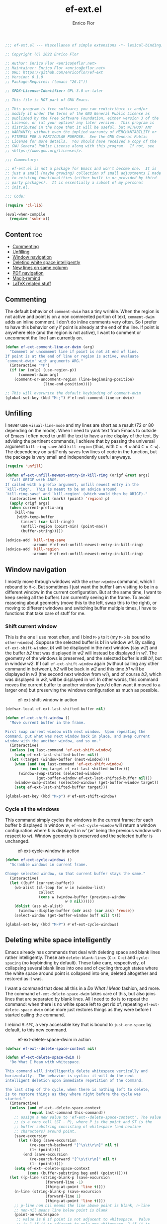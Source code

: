 #+title: ef-ext.el
#+author: Enrico Flor
#+description: Some useful small extensions to Emacs
#+startup: noindent

#+begin_src emacs-lisp :tangle yes
;;; ef-ext.el --- Miscellanea of simple extensions -*- lexical-binding: t; -*-

;; Copyright (C) 2022 Enrico Flor

;; Author: Enrico Flor <enrico@eflor.net>
;; Maintainer: Enrico Flor <enrico@eflor.net>
;; URL: https://github.com/enricoflor/ef-ext
;; Version: 0.1.0
;; Package-Requires: ((emacs "26.1"))

;; SPDX-License-Identifier: GPL-3.0-or-later

;; This file is NOT part of GNU Emacs.

;; This program is free software; you can redistribute it and/or
;; modify it under the terms of the GNU General Public License as
;; published by the Free Software Foundation, either version 3 of the
;; License, or (at your option) any later version.  This program is
;; distributed in the hope that it will be useful, but WITHOUT ANY
;; WARRANTY; without even the implied warranty of MERCHANTABILITY or
;; FITNESS FOR A PARTICULAR PURPOSE.  See the GNU General Public
;; License for more details.  You should have received a copy of the
;; GNU General Public License along with this program.  If not, see
;; <https://www.gnu.org/licenses/>.

;;; Commentary:

;; ef-ext.el is not a package for Emacs and won't become one.  It is
;; just a small (maybe growing) collection of small adjustments I made
;; to existing functionalities (either built in or provided by third
;; party packages).  It is essentially a subset of my personal
;; init.el.

;;; Code:

(require 'cl-lib)

(eval-when-compile
  (require 'subr-x))
#+end_src

** Content                                                              :toc:
  - [[#commenting][Commenting]]
  - [[#unfilling][Unfilling]]
  - [[#window-navigation][Window navigation]]
  - [[#deleting-white-space-intelligently][Deleting white space intelligently]]
  - [[#new-lines-on-same-column][New lines on same column]]
  - [[#pdf-navigation][PDF navigation]]
  - [[#magit-remind][Magit-remind]]
  - [[#latex-related-stuff][LaTeX related stuff]]

** Commenting

The default behavior of ~comment-dwim~ has a tiny wrinkle.  When the
region is not active and point is on a non commented portion of text,
~comment-dwim~ adds an inline comment.  I don't do inline comments very
often.  So I prefer to have this behavior only if point is already at
the end of the line.  If point is anywhere else (and the region is not
active), I want to comment or uncomment the line I am currently on.

#+begin_src emacs-lisp :tangle yes
(defun ef-ext-comment-line-or-dwim (arg)
  "Comment or uncomment line if point is not at end of line.
If point is at the end of line or region is active, evaluate
`comment-dwim' with arguments ARG."
  (interactive "*P")
  (if (or (eolp) (use-region-p))
      (comment-dwim arg)
    (comment-or-uncomment-region (line-beginning-position)
				 (line-end-position))))

;; This will overwrite the default keybinding of comment-dwim
(global-set-key (kbd "M-;") #'ef-ext-comment-line-or-dwim)
#+end_src

** Unfilling

I never use ~visual-line-mode~ and my lines are short as a result (72 or
80 depending on the mode).  When I need to yank text from Emacs to
outside of Emacs I often need to unfill the text to have a nice
display of the text.  By advising the pertinent commands, I achieve
that by passing the universal argument ~kill-ring-save~ and ~kill-region~
(thus, with ~C-u M-w~ and ~C-u C-w~).  The dependency on [[the ][unfill]] only saves
few lines of code in the function, but the package is very small and
independently useful anyways.

#+begin_src emacs-lisp :tangle yes
(require 'unfill)

(defun ef-ext-unfill-newest-entry-in-kill-ring (origf &rest args)
  "Call ORIGF with ARGS.
If called with a prefix argument, unfill newest entry in the
`kill-ring'.  This is meant to be an advice around
`kill-ring-save' and `kill-region' (which would then be ORIGF)."
  (interactive (list (mark) (point) 'region) p)
  (apply origf args)
  (when current-prefix-arg
    (kill-new
     (with-temp-buffer
       (insert (car kill-ring))
       (unfill-region (point-min) (point-max))
       (buffer-string)))))

(advice-add 'kill-ring-save
            :around #'ef-ext-unfill-newest-entry-in-kill-ring)
(advice-add 'kill-region
            :around #'ef-ext-unfill-newest-entry-in-kill-ring)
#+end_src

** Window navigation

I mostly move through windows with the ~other-window~ command, which I
rebound to ~M-o~.  But sometimes I just want the buffer I am visiting to
be in a different window in the current configuration.  But at the
same time, I want to keep seeing all the buffers I am currently seeing
in the frame.  To avoid reasoning about geometry (move this to the
left, swap this to the right), or moving to different windows and
switching buffer multiple times, I have to functions that take care of
stuff for me.

*** Shift current window

This is the one I use most often, and I bind ~M-p~ to it (my ~M-o~ is
bound to ~other-window~).  Suppose the selected buffer is /b1/ in window
/w1/.  By calling ~ef-ext-shift-window~, /b1/ will be displayed in the next
window (say /w2/) and the buffer /b2/ that was displayed in /w2/ will
instead be displayed in /w1/.  The geometry of the windows is preserved,
and the selected buffer is still /b1/, but in window /w2/.  If I call
~ef-ext-shift-window~ again (without calling any other command in
between), /b2/ will be back in /w2/ and this time /b1/ will be displayed in
/w3/ (the second next window from /w1/), and of course /b3/, which was
displayed in /w3/, will be displayed in /w1/.  In other words, this
command moves the current buffer to another window (you'd often want
it moved to a larger one) but preserving the windows configuration as
much as possible.

#+CAPTION: ef-ext-shift-window in action
#+NAME:   fig:ef-ext-shift-window
[[./images/shift_01.gif]]


#+begin_src emacs-lisp :tangle yes
(defvar-local ef-ext-last-shifted-buffer nil)

(defun ef-ext-shift-window ()
  "Move current buffer in the frame.

First swap current window with next window.  Upon repeating the
command, put what was next window back in place, and swap current
window with the another window, and so on."
  (interactive)
  (unless (eq last-command 'ef-ext-shift-window)
    (setq ef-ext-last-shifted-buffer nil))
  (let ((target (window-buffer (next-window))))
    (when (and (eq last-command 'ef-ext-shift-window)
	       (not (eq target ef-ext-last-shifted-buffer)))
      (window-swap-states (selected-window)
			  (get-buffer-window ef-ext-last-shifted-buffer nil)))
    (window-swap-states (selected-window) (get-buffer-window target))
    (setq ef-ext-last-shifted-buffer target)))

(global-set-key (kbd "M-p") #'ef-ext-shift-window)
#+end_src

*** Cycle all the windows

This command simply cycles the windows in the current frame: for each
buffer /b/ displayed in window /w/, ~ef-ext-cycle-window~ will return a window
configuration where /b/ is displayed in /w'/ (/w'/ being the previous window
with respect to /w/).  Window geometry is preserved and the selected
buffer is unchanged.

#+CAPTION: ef-ext-cycle-window in action
#+NAME:   fig:ef-ext-cycle-window
[[./images/cycle_01.gif]]


#+begin_src emacs-lisp :tangle yes
(defun ef-ext-cycle-windows ()
  "Scramble windows in current frame.

Change selected window, so that current buffer stays the same."
  (interactive)
  (let ((buff (current-buffer))
	(wb-alist (cl-loop for w in (window-list)
			   collect
			   (cons w (window-buffer (previous-window
						   w 0 nil))))))
    (dolist (ass wb-alist)
      (window--display-buffer (cdr ass) (car ass) 'reuse))
    (select-window (get-buffer-window buff nil) t)))

(global-set-key (kbd "M-P") #'ef-ext-cycle-windows)
#+end_src

** Deleting white space intelligently

Emacs already has commands that deal with deleting space and blank
lines rather intelligently.  These are ~delete-blank-lines~ (~C-x C-o~)
and ~cycle-spacing~ (no keybinding by default).  These take care,
respectively, of collapsing several blank lines into one and of
cycling through states where the white space around point is collapsed
into one, deleted altogether and restored as it was.

I want a command that does all this in a /Do What I Mean/ fashion, and
more.  The command ~ef-ext-delete-space-dwim~ takes care of this, but
also joins lines that are separated by blank lines.  All I need to do
is to repeat the command: when there is no white space left to get rid
of, repeating ~ef-ext-delete-space-dwim~ once more just restores things
as they were before I started calling the command.

I rebind ~M-SPC~, a very accessible key that is bound to ~just-one-space~
by default, to this new command.

#+CAPTION: ef-ext-delete-space-dwim in action
#+NAME:   fig:ef-ext-delete-space-dwim
[[./images/delete-white-space.gif]]

#+begin_src emacs-lisp :tangle yes
(defvar ef-ext--delete-space-context nil)

(defun ef-ext-delete-space-dwim ()
  "Do What I Mean with whitespace.

This command will intelligently delete whitespace vertically and
horizontally.  The behavior is cyclic: it will do the next
intelligent deletion upon immediate repetition of the command.

The last step of the cycle, when there is nothing left to delete,
is to restore things as they where right before the cycle was
started."
  (interactive)
  (unless (and ef-ext--delete-space-context
	       (equal last-command this-command))
    ;; assign a new value to 'ef-ext--delete-space-context'. The value
    ;; is a cons cell (ST . P), where P is the point and ST is the
    ;; buffer substring consisting of whitespace (and newline
    ;; characters) around point.
    (save-excursion
      (let ((beg (save-excursion
		   (re-search-backward "[^\s\t\r\n]" nil t)
		   (1+ (point))))
	    (end (save-excursion
		   (re-search-forward "[^\s\t\r\n]" nil t)
		   (1- (point)))))
	(setq ef-ext--delete-space-context
	      (cons (buffer-substring beg end) (point))))))
  (let ((p-line (string-blank-p (save-excursion
				  (forward-line -1)
				  (thing-at-point 'line t))))
	(n-line (string-blank-p (save-excursion
				  (forward-line 1)
				  (thing-at-point 'line t))))
	;; p-line non nil means the line above point is blank, n-line
	;; non-nil means line below point is blank
	(point-on-whitespace
	 ;; value is 0 if point is not adjacent to whitespace.  Value
	 ;; is 1 if it is adjacent to only one whitespace, 2 if it is
	 ;; adjacent to a string of whitespace longer than 1.
	 (let ((position (point))
	       (one-space)
	       (more-spaces))
	   (save-excursion
	     (beginning-of-line)
	     (catch 'found
	       (while (re-search-forward "[[:space:]]" (line-end-position) t)
		 (when (<= (match-beginning 0) position (match-end 0))
		   (throw 'found (setq one-space t)))
		 nil))
	     (if (not one-space)
		 0
	       (beginning-of-line)
	       (catch 'found
		 (while (re-search-forward "[[:space:]]\\{2,\\}"
					   (line-end-position) t)
		   (when (<= (match-beginning 0) position (match-end 0))
		     (throw 'found (setq more-spaces t)))))
	       (if more-spaces 2 1))))))
    (cond ((string-blank-p (thing-at-point 'line t)) (delete-blank-lines))
	  ((eq point-on-whitespace 2) (just-one-space))
	  ((eq point-on-whitespace 1) (delete-horizontal-space))
	  ((and (eolp) n-line) (save-excursion
				 (forward-line 1)
				 (delete-blank-lines)))
	  ((eolp) (join-line t))
	  ((and (bolp) p-line) (save-excursion
				 (forward-line -1)
				 (delete-blank-lines)))
	  ((bolp) (join-line))
	  ((and (equal last-command this-command)
		(eq point-on-whitespace 0)
		ef-ext--delete-space-context)
	   (insert (car ef-ext--delete-space-context))
	   (goto-char (cdr ef-ext--delete-space-context))
	   (setq ef-ext--delete-space-context nil)))))


(global-set-key (kbd "M-SPC") #'ef-ext-delete-space-dwim)
#+end_src

** New lines on same column

This function will create a new line above or after the current one and
move the cursor there at the same column position.  The line is only
created if there is no suitable empty line already.

This is particularly useful to me when writing plain text and I need
to enforce some vertical alignment.

#+begin_src emacs-lisp :tangle yes
(defun ef-ext--newline-same-column (direction &optional arg)
  "Move cursor to a different line on the same column.

This command creates a new blank line if the target is not a
blank line.

Optional numeric argument ARG specifies how many lines to skip,
if nil it defaults to 1 (just like the first argument of
`next-line').

If DIRECTION is 'up move cursor up, if 'down move it down."
  (let* ((col (current-column))
	 (how-much (or arg 1))
	 (count 1)
	 (down (or (and (eq direction 'down)
			(> arg 0))
		   (and (eq direction 'up)
			(< arg 0))))
	 (step (if down 1 -1)))
    (when (eq arg 0)
      (user-error "0 is an Invalid value for ARG"))
    ;; If ARG has a negative value, make how-much be its absolute
    (when (< how-much 0) (setq how-much (- how-much (* 2 how-much))))
    (while (<= count how-much)
      (cond ((save-excursion (and (ignore-errors (line-move step))
				  (string-blank-p (thing-at-point 'line t))))
	     (line-move step)
	     (move-to-column col t))
	    ;; If we are at one end of the available portion of the buffer
	    ;; we have to "create" new lines
	    (down
	     (end-of-line)
	     (split-line t)
	     (next-line)
	     (delete-region (line-beginning-position) (line-end-position))
	     (move-to-column col t))
	    (t (beginning-of-line) (split-line t) (move-to-column col t)))
      (setq count (1+ count)))))
#+end_src

Two interactive commands are defined: one that creates a line above
and one that create a line below the current one.  You can pass an
optional numeric prefix argument to specify how many lines to create
(in a manner similar to how you can pass numeric arguments to, say,
~next-line~).  I bind ~M-C-p~ and ~M-C-n~ to these commands because they are
very similar to the standard keybindings for ~next-line~ and
~previous-line.~

#+CAPTION: ef-ext--newline-same-column
#+NAME:   fig:ef-ext--newline-same-column
[[./images/same-col.gif]]

#+begin_src emacs-lisp :tangle yes
(defun ef-ext-newline-up-same-column (&optional arg)
  "Open a new line above cursor and move point there on same column.

If the target line is already blank, just put the cursor there at
the right column.

Optional numeric prefix argument ARG specifies how many lines to
move (like the first argument of `next-line')."
  (interactive "p")
  (ef-ext--newline-same-column 'up arg))

(defun ef-ext-newline-down-same-column (&optional arg)
  "Open a new line below cursor and move point there on same column.

If the target line is already blank, just put the cursor there at
the right column.

Optional numeric prefix argument ARG specifies how many lines to
move (like the first argument of `next-line')."
  (interactive "p")
  (ef-ext--newline-same-column 'down arg))

(global-set-key (kbd "M-C-p") #'ef-ext-newline-up-same-column)
(global-set-key (kbd "M-C-n") #'ef-ext-newline-down-same-column)
#+end_src

** PDF navigation

*** Window scrolling

I use ~scroll-other-window~ and ~scroll-other-window-down~ a lot.  But I
also use [[https://github.com/vedang/pdf-tools/][pdf-tools]], and I would like for these commands to work when
the other window is displaying a buffer visiting a pdf.  So I advise
the two functions in order to achieve this.

#+begin_src emacs-lisp :tangle yes
(require 'pdf-view)

(defun ef-ext-scroll-down-other-window-pdf (origf &rest args)
  "Call ORIGF with ARGS if other window is not in `pdf-view-mode'.
If it is, scroll down the pdf in other window.

This is meant to be an advice around
`scroll-other-window-down' (fed as ORIGF)."
  (interactive)
  (when (one-window-p) (user-error "There is no other window"))
  (let ((other-window-pdf (prog2
			      (other-window 1)
			      (eq major-mode 'pdf-view-mode)
			    (other-window -1))))
    (if (not other-window-pdf)
	(apply origf args)
      (other-window 1)
      (ignore-errors (pdf-view-previous-line-or-previous-page 5))
      (other-window -1))))

(defun ef-ext-scroll-up-other-window-pdf (origf &rest args)
  "Call ORIGF with ARGS if other window is not in `pdf-view-mode'.
If it is, scroll up the pdf in other window.

This is meant to be an advice around `scroll-other-window' (fed
as ORIGF)."
  (interactive)
  (when (one-window-p) (user-error "There is no other window"))
  (let ((other-window-pdf (prog2
			      (other-window 1)
			      (eq major-mode 'pdf-view-mode)
			    (other-window -1))))
    (if (not other-window-pdf)
	(apply origf args)
      (other-window 1)
      (ignore-errors (pdf-view-next-line-or-next-page 5))
      (other-window -1))))

(advice-add 'scroll-other-window-down
	    :around #'ef-ext-scroll-down-other-window-pdf)
(advice-add 'scroll-other-window
	    :around #'ef-ext-scroll-up-other-window-pdf)
#+end_src

*** Synctex

~TeX-view~, bound to ~C-c C-v~, lets me jump from a position in the source
tex file to the corresponding position on the output pdf (thanks to
Synctex).  However the default binding to perform the inverse
operation (from the pdf to the tex file) involves using the mouse.  I
much prefer using just the keyboard.  With the snippet below, I just
move to the desired location on the pdf with ~isearch~ (something I
always do anyways) and press ~C-RET~ before leaving ~isearch-mode~.  Note
that ~C-RET~ is not bound to anything by default in ~isearch-mode-map~ so
there really isn't any disadvantage here.

#+begin_src emacs-lisp :tangle yes
(require 'pdf-isearch)

(defun ef-ext-jump-to-source ()
  "Try to call `pdf-isearch-sync-backward'.
If that is successful and point is invisible, unfold the current
environment to show it."
  (interactive)
  (ignore-errors (pdf-isearch-sync-backward))
  (when (invisible-p (point)) (outline-show-entry)))

(define-key isearch-mode-map (kbd "C-<return>") #'ef-ext-jump-to-source)
#+end_src

** Magit-remind

Sometimes when working on things you forget that certain files in the
repository were modified.  It's good to at least be reminded of that
before moving on.  Adding ~ef-ext-magit-remind-on-kill-buffer-hook~ on
~kill-buffer-hook~ does this in a rather unobtrusive way, relying on
[[https://elpa.nongnu.org/nongnu/magit.html][magit]].

At any time, you might have several buffers open that visit files in a
given repository /R/.  Now suppose you start killing these buffers (one
by one, or in batch): at the moment where no buffer is left that
visits a non-ignored file in /R/, the magit status buffer will be
displayed if anything is modified (staged or unstaged) in /R/, so that
you can do what you need to do, or ignore everything.

#+begin_src emacs-lisp :tangle yes
(require 'magit)

(defun ef-ext--buffer-in-repo-p (repo buffer)
  "Return t if BUFFER visits a file in REPO.

REPO, a string, is a the absolute path of the git repository.
Return nil if BUFFER visits a file that is ignored by git (that
is, in the output of `magit-ignored-files')."
  (when-let ((file (buffer-file-name buffer))
             (root (ignore-errors
                     (expand-file-name (vc-find-root file ".git")))))
    (and (string-equal repo root)
         (not (member file
                      (mapcar (lambda (x) (concat repo x))
                              (magit-ignored-files)))))))

(defun ef-ext--magit-reminder-needed-p (&optional buffer)
  "Return nil if no reminder is needed.

If BUFFER (a buffer) is nil, use value of `current-buffer'.

If BUFFER is visiting a file in a certain git repository such
that:

  - the file it is visiting is not ignored by git

  and

  - no other buffer is currently visiting a non ignored file in
    that repository

return the absolute path of the repository as a string."
  (when-let* ((dir default-directory)
              (buff (or buffer (current-buffer)))
              (file (buffer-file-name buff))
              (repo (ignore-errors
                      (expand-file-name (vc-find-root file ".git"))))
              (modifiedp (prog2
                             (cd repo)
                             (magit-anything-modified-p)
                           (cd dir)))
              (bufflist
               (cl-remove-if-not
                (lambda (x) (ef-ext--buffer-in-repo-p repo x))
                (buffer-list))))
    (if (remove buff bufflist) nil repo)))

(defun ef-ext-magit-remind-on-kill-buffer-hook ()
  "Display magit status buffer if the reminder is needed.

The reminder is needed if `ef-ext--magit-reminder-needed-p'
returns non-nil.

This function is meant to be added on `kill-buffer-hook'."
  (when-let ((repo (ef-ext--magit-reminder-needed-p)))
    (magit-status-setup-buffer repo)
    (message (format "Modified files in repo %s"
                     (abbreviate-file-name repo)))))

(add-hook 'kill-buffer-hook 'ef-ext-magit-remind-on-kill-buffer-hook)
#+end_src

** LaTeX related stuff

*** Better handling of references and labels

~RefTeX~ is excellent, but there is one thing that I use rather often
that is missing from it, namely the ability to easily change labels in
a way that doesn't cause trouble.  Since I always use ~reftex-label~ and
~reftex-reference~, I want to define two commands that behave exactly
like them if point is not on a reference or on a label (i.e. if point
is in a place where it is natural to invoke these commands), and let's
you rename the label otherwise.

First, we need a function that tells us whether point is on a
reference or label macro or not:

#+begin_src emacs-lisp :tangle yes
(require 'reftex)

(defconst ef-ext-label-ref-rg "\\\\\\(?1:[Rr]ef\\|label\\){\\(?2:[^}]*\\)}"
  "Regexp matching label or reference items in LaTeX syntax.")

(defun ef-ext-point-on-label-ref-p ()
  "Return NIL if point is not on a LaTeX \\ref or \\label.
Otherwise, return the label of the item at point."
  (let ((position (point)))
    (save-excursion
      (beginning-of-line)
      (catch 'found
        (while (re-search-forward ef-ext-label-ref-rg (line-end-position) t)
          (when (<= (match-beginning 0) position (match-end 0))
            (throw 'found
                   (buffer-substring-no-properties (match-beginning 2)
                                                   (match-end 2))))
          nil)))))
#+end_src

Then we define this macro:

#+begin_src emacs-lisp :tangle yes
(defmacro ef-ext-do-on-all-files (file-list &rest body)
  "Execute BODY on all files in FILE-LIST.

FILE-LIST is a list of strings (the absolute path of each file).
New buffers created to visit a file previously visited by no
buffer are killed only if they were not modified by evaluating
BODY in them."
  (save-excursion
    `(dolist (f ,file-list)
       (if (find-buffer-visiting f)
	   (with-current-buffer (find-buffer-visiting f)
	     ,@body)
	 (let ((b (find-file-noselect f)))
	   (with-current-buffer b
	     ,@body)
	   (unless (buffer-modified-p b)
	     (kill-buffer b)))))))

(defun ef-ext-existing-labels-refs (&optional buffer)
  "Return labels used in \\ref and \\label macros.

If BUFFER is nil, the current buffer is considered, and every
file related to the file visited by that buffer is scanned.

This function returns an alist mapping the symbols 'labels' and
'referencens' to a list of strings each."
  (let ((buff (or buffer (current-buffer)))
        (files (ignore-errors (reftex-all-document-files))))
    (unless files
      (user-error (format "%s is not visiting a LaTeX file"
                          (buffer-file-name buff))))
    (let ((labs)
          (refs))
      (ef-ext-do-on-all-files
       files
       (widen)
       (goto-char (point-min))
       (while (re-search-forward ef-ext-label-ref-rg nil t)
         (if (string-equal "label" (match-string-no-properties 1))
             (push (match-string-no-properties 2) labs)
           (push (match-string-no-properties 2) refs))))
      (list (cons 'labels (delete-dups labs))
            (cons 'references (delete-dups refs))))))
#+end_src

Below are the two functions.  Note that ~ef-ext-reftex-label~ accepts a
prefix argument: if called this way (i.e., with the keybinding defined
below, with ~C-u C-c )~, this command lets you select a label from the
set of labels that are already used in a ~\ref{}~ macro anywhere in the
(potentially multi-file) project.  The reason I find this useful is
that sometimes I find myself writing a ~\ref{}~ macro before I write the
corresponding ~\label{}~ macro, and this way I can just choose the label
immediately and then put it back in the ~\label{}~ macro.

#+begin_src emacs-lisp :tangle yes
(defun ef-ext-reftex-label (&optional arg)
  "Evaluate `reftex-label' if not on a LaTeX \\ref or \\label.

Otherwise, prompt for new label and relabel all associated items
in the buffer.

If ARG is non-nil, prompt for a string to be used as a label,
with completion: the candidates are the labels currently
referenced in the project."
  (interactive "P")
  (cond ((ef-ext-point-on-label-ref-p)
         (save-excursion
           (let* ((old-label (ef-ext-point-on-label-ref-p))
                  (new-label (read-string "New label: "
                                          old-label nil nil t)))
	     (when (string-blank-p new-label)
	       (user-error "Labels can't be empty"))
	     (when (assoc new-label
                          (symbol-value reftex-docstruct-symbol))
	       (unless (yes-or-no-p
		        (format "Label \"%s\" already used.  Continue? "
			        new-label))
	         (ef-ext-reftex-label)))
	     (reftex-parse-all)
	     (ef-ext-do-on-all-files
	      (reftex-all-document-files)
	      (widen)
	      (goto-char (point-min))
	      (while (re-search-forward ef-ext-label-ref-rg nil t)
                (when (equal (match-string-no-properties 2)
			     old-label)
                  (replace-match new-label t t nil 2))))
	     (reftex-parse-all))))
        (current-prefix-arg
         (let* ((existing (save-excursion (ef-ext-existing-labels-refs)))
                (good-labels (cl-remove-if
                              (lambda (x)
                                (member x (cdr (assoc 'labels existing))))
                              (cdr (assoc 'references existing))))
                (chosen-label (completing-read "Label: " good-labels)))
           (insert "\\label{" chosen-label "}")))
        (t
         (reftex-label))))

(defun ef-ext-reftex-reference ()
  "Evaluate `reftex-reference' if not on a LaTeX \\ref or \\label.

Otherwise, prompt for new label and relabel all associated items
in the buffer."
  (interactive)
  (if (ef-ext-point-on-label-ref-p)
      (save-excursion
        (let* ((old-label (ef-ext-point-on-label-ref-p))
               (new-label (read-string "New label: "
                                       old-label nil nil t)))
	  (when (string-blank-p new-label)
	    (user-error "Labels can't be empty"))
	  (when (assoc new-label
                       (symbol-value reftex-docstruct-symbol))
	    (unless (yes-or-no-p
		     (format "Label \"%s\" already used.  Continue? "
			     new-label))
	      (ef-ext-reftex-label)))
	  (reftex-parse-all)
	  (ef-ext-do-on-all-files
	   (reftex-all-document-files)
	   (widen)
	   (goto-char (point-min))
	   (while (re-search-forward ef-ext-label-ref-rg nil t)
             (when (equal (match-string-no-properties 2)
			  old-label)
               (replace-match new-label t t nil 2))))
	  (reftex-parse-all)))
    (progn (reftex-parse-one)
	   (reftex-reference))))
#+end_src

I overwrite the default bindings, since these two functions are drop
in replacement for the original ones.

#+begin_src emacs-lisp :tangle yes
(define-key reftex-mode-map (kbd "C-c (") #'ef-ext-reftex-label)
(define-key reftex-mode-map (kbd "C-c )") #'ef-ext-reftex-reference)
#+end_src

*** Housekeeping

One of the things I never remember to do is to escape the space after
the period when the period does not mark the end of a sentence.
Typically, this should be done after abbreviations: I add these to a
constant ~ef-ext-abbreviations-to-escape~.

#+begin_src emacs-lisp :tangle yes
(defconst ef-ext-abbreviations-to-escape '("s.t."
					   "e.g."
					   "i.e."
					   "cf."
					   "cfr."
					   "etc."
					   "viz."
					   "et al."
					   "a.o."
					   "z.B."
					   "bzw.")
  "Escape space after these strings in LaTeX.")
#+end_src

A function on ~before-save-hook~ will take care of escaping these spaces
for me (unless they are already escaped).  While I'm at it, I will let
this function remove certain tildes (unbreakable spaces) added by
~RefTeX~ when adding references between parentheses.  There is certainly
a way to prevent ~RefTeX~ from doing it, but it is much easier to just
remove these things directly.

#+begin_src emacs-lisp :tangle yes
(defun ef-ext-latex-housekeeping ()
  "Remove unwanted tildes, escape abbreviations, fill buffer."
  (when (eq major-mode 'latex-mode)
    (let ((re (concat "\\_<\\("
                      (mapconcat #'regexp-quote
                                 ef-ext-abbreviations-to-escape
                                 "\\|")
                      "\\)\\(\s\\)")))
      (ef-ext-do-on-all-files
       (reftex-all-document-files)
       (goto-char (point-min))
       (while (re-search-forward "\\((\\)~\\(\\\\ref\\|\\\\Ref\\)" nil t)
         (replace-match "\\1\\2"))
       (goto-char (point-min))
       (while (re-search-forward re nil t)
         (replace-match "\\1\\\\\\2"))))))

(add-hook 'before-save-hook #'ef-ext-latex-housekeeping)
#+end_src

#+begin_src emacs-lisp :tangle yes
(provide 'ef-ext)
;;; ef-ext.el ends here

#+end_src
